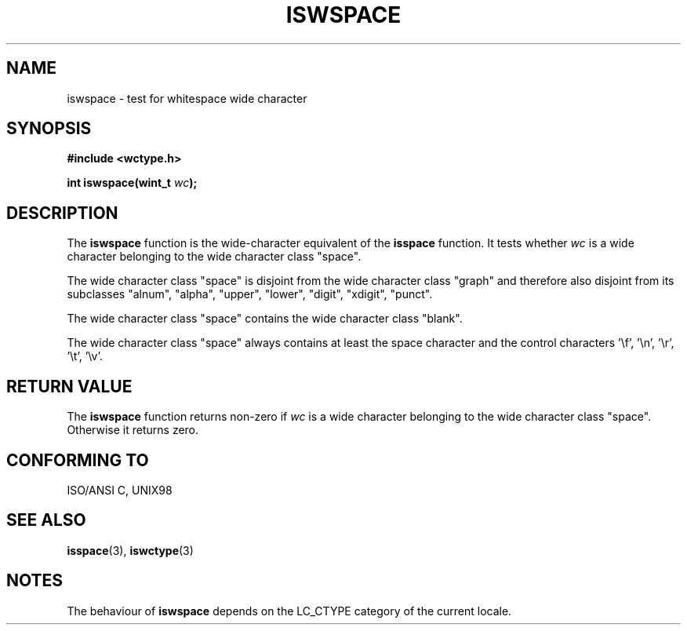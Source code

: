.\" Copyright (c) Bruno Haible <haible@clisp.cons.org>
.\"
.\" This is free documentation; you can redistribute it and/or
.\" modify it under the terms of the GNU General Public License as
.\" published by the Free Software Foundation; either version 2 of
.\" the License, or (at your option) any later version.
.\"
.\" References consulted:
.\"   GNU glibc-2 source code and manual
.\"   Dinkumware C library reference http://www.dinkumware.com/
.\"   OpenGroup's Single Unix specification http://www.UNIX-systems.org/online.html
.\"   ISO/IEC 9899:1999
.\"
.TH ISWSPACE 3  1999-07-25 "GNU" "Linux Programmer's Manual"
.SH NAME
iswspace \- test for whitespace wide character
.SH SYNOPSIS
.nf
.B #include <wctype.h>
.sp
.BI "int iswspace(wint_t " wc );
.fi
.SH DESCRIPTION
The \fBiswspace\fP function is the wide-character equivalent of the
\fBisspace\fP function. It tests whether \fIwc\fP is a wide character
belonging to the wide character class "space".
.PP
The wide character class "space" is disjoint from the wide character class
"graph" and therefore also disjoint from its subclasses "alnum", "alpha",
"upper", "lower", "digit", "xdigit", "punct".
.\" Note: UNIX98 (susv2/xbd/locale.html) says that "space" and "graph" may
.\" have characters in common, except U+0020. But ISO C99 (ISO/IEC 9899:1999
.\" section 7.25.2.1.10) says that "space" and "graph" are disjoint.
.PP
The wide character class "space" contains the wide character class "blank".
.PP
The wide character class "space" always contains at least the space character
and the control characters '\\f', '\\n', '\\r', '\\t', '\\v'.
.SH "RETURN VALUE"
The \fBiswspace\fP function returns non-zero if \fIwc\fP is a wide character
belonging to the wide character class "space". Otherwise it returns zero.
.SH "CONFORMING TO"
ISO/ANSI C, UNIX98
.SH "SEE ALSO"
.BR isspace (3),
.BR iswctype (3)
.SH NOTES
The behaviour of \fBiswspace\fP depends on the LC_CTYPE category of the
current locale.
